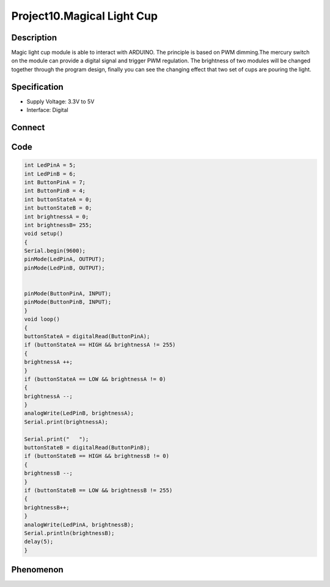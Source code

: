 Project10.Magical Light Cup
=============================

Description
------------
Magic light cup module is able to interact with ARDUINO. The principle is based 
on PWM dimming.The mercury switch on the module can provide a digital signal and 
trigger PWM regulation. The brightness of two modules will be changed together 
through the program design, finally you can see the changing effect that two set 
of cups are pouring the light.

Specification
--------------
- Supply Voltage: 3.3V to 5V
- Interface: Digital

Connect
--------
.. image:: /img/connect/10_bb.png

Code
-----
.. code-block:: c

    int LedPinA = 5;
    int LedPinB = 6;
    int ButtonPinA = 7;
    int ButtonPinB = 4;
    int buttonStateA = 0;
    int buttonStateB = 0;
    int brightnessA = 0;
    int brightnessB= 255;
    void setup()
    {
    Serial.begin(9600);
    pinMode(LedPinA, OUTPUT);
    pinMode(LedPinB, OUTPUT);


    pinMode(ButtonPinA, INPUT);
    pinMode(ButtonPinB, INPUT);
    }
    void loop()
    {
    buttonStateA = digitalRead(ButtonPinA);
    if (buttonStateA == HIGH && brightnessA != 255)
    {
    brightnessA ++;
    }
    if (buttonStateA == LOW && brightnessA != 0)
    {
    brightnessA --;
    }
    analogWrite(LedPinB, brightnessA);
    Serial.print(brightnessA);

    Serial.print("   ");
    buttonStateB = digitalRead(ButtonPinB);
    if (buttonStateB == HIGH && brightnessB != 0)
    {
    brightnessB --;
    }
    if (buttonStateB == LOW && brightnessB != 255)
    {
    brightnessB++;
    }
    analogWrite(LedPinA, brightnessB); 
    Serial.println(brightnessB);
    delay(5);
    }



Phenomenon
-----------
.. image:: /img/phenomenon/10.jpg